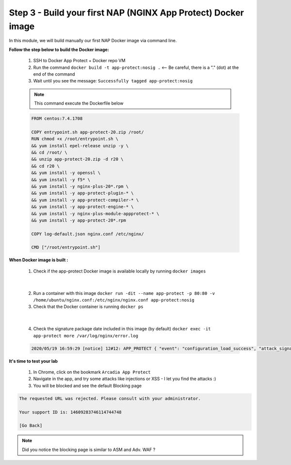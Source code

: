 Step 3 - Build your first NAP (NGINX App Protect) Docker image
##############################################################

In this module, we will build manually our first NAP Docker image via command line.

**Follow the step below to build the Docker image:**

   #. SSH to Docker App Protect + Docker repo VM
   #. Run the command ``docker build -t app-protect:nosig .`` <-- Be careful, there is a "." (dot) at the end of the command
   #. Wait until you see the message: ``Successfully tagged app-protect:nosig``

   .. note:: This command execute the Dockerfile below

   .. code-block:: bash

      FROM centos:7.4.1708

      COPY entrypoint.sh app-protect-20.zip /root/
      RUN chmod +x /root/entrypoint.sh \
      && yum install epel-release unzip -y \
      && cd /root/ \
      && unzip app-protect-20.zip -d r20 \
      && cd r20 \
      && yum install -y openssl \
      && yum install -y f5* \
      && yum install -y nginx-plus-20*.rpm \
      && yum install -y app-protect-plugin-* \
      && yum install -y app-protect-compiler-* \
      && yum install -y app-protect-engine-* \
      && yum install -y nginx-plus-module-appprotect-* \
      && yum install -y app-protect-20*.rpm

      COPY log-default.json nginx.conf /etc/nginx/

      CMD ["/root/entrypoint.sh"]



**When Docker image is built :**

   1. Check if the app-protect Docker image is available locally by running ``docker images``

   .. image:: ../pictures/module1/docker_images.png
      :align: center

|

   2. Run a container with this image ``docker run -dit --name app-protect -p 80:80 -v /home/ubuntu/nginx.conf:/etc/nginx/nginx.conf app-protect:nosig``
   3. Check that the Docker container is running ``docker ps``

   .. image:: ../pictures/module1/docker_run.png
      :align: center

|

   4. Check the signature package date included in this image (by default) ``docker exec -it app-protect more /var/log/nginx/error.log``


   .. code-block:: bash
      
      2020/05/19 16:59:29 [notice] 12#12: APP_PROTECT { "event": "configuration_load_success", "attack_signatures_package":{"revision_datetime":"2019-07-16T12:21:31Z"},"completed_successfully":true}


**It's time to test your lab**

   #. In Chrome, click on the bookmark ``Arcadia App Protect``
   #. Navigate in the app, and try some attacks like injections or XSS - I let you find the attacks :)
   #. You will be blocked and see the default Blocking page

.. code-block:: html

   The requested URL was rejected. Please consult with your administrator.

   Your support ID is: 14609283746114744748

   [Go Back]

.. note:: Did you notice the blocking page is similar to ASM and Adv. WAF ?

